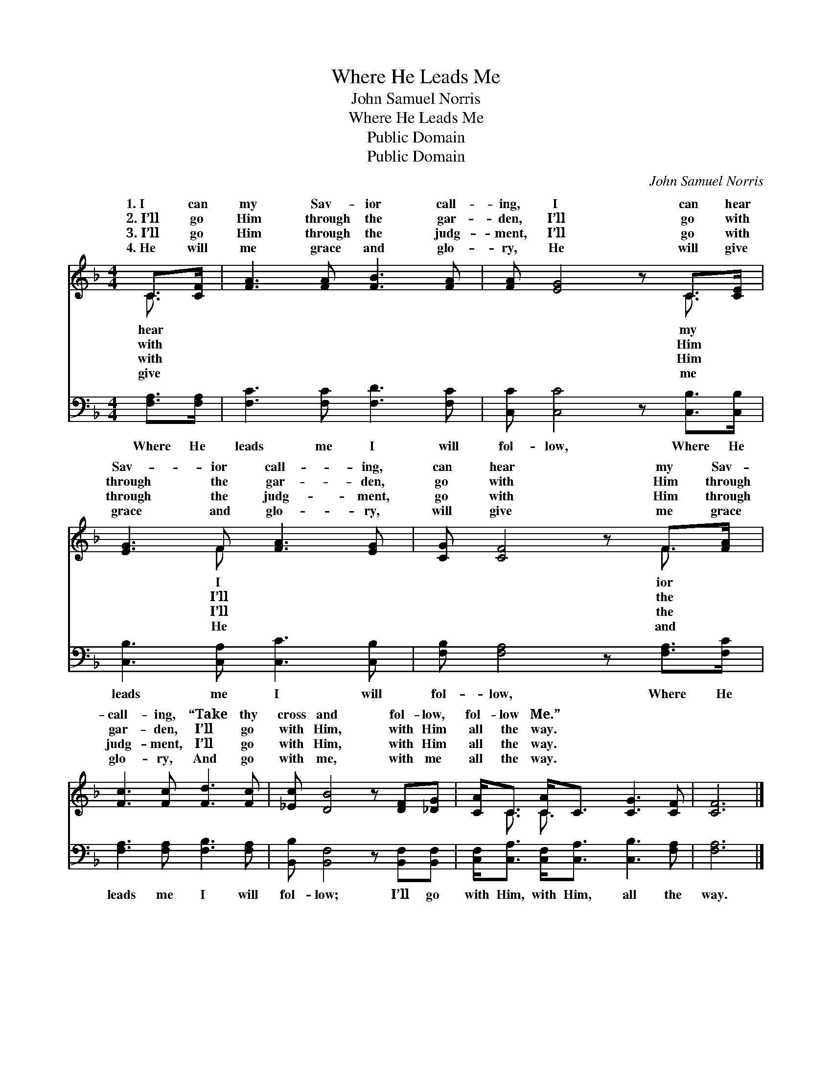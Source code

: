 X:1
T:Where He Leads Me
T:John Samuel Norris
T:Where He Leads Me
T:Public Domain
T:Public Domain
C:John Samuel Norris
Z:Public Domain
%%score ( 1 2 ) 3
L:1/8
M:4/4
K:F
V:1 treble 
V:2 treble 
V:3 bass 
V:1
 C>[CF] | [FA]3 [FA] [FB]3 [FA] | [FA] [EG]4 z C>[CE] | [EG]3 F [FA]3 [EG] | [CG] [CF]4 z F>[FA] | %5
w: 1.~I can|my Sav- ior call-|ing, I can hear|Sav- ior call- ing,|can hear my Sav-|
w: 2.~I’ll go|Him through the gar-|den, I’ll go with|through the gar- den,|go with Him through|
w: 3.~I’ll go|Him through the judg-|ment, I’ll go with|through the judg- ment,|go with Him through|
w: 4.~He will|me grace and glo-|ry, He will give|grace and glo- ry,|will give me grace|
 [Fc]3 [Fc] [Fd]3 [Fc] | [_Ec] [DB]4 z [DF][_DG] | [CA]<C [CA]<C [CG]3 [CF] | [CF]6 |] %9
w: call- ing, “Take thy|cross and fol- low,|fol- low Me.” * * *||
w: gar- den, I’ll go|with Him, with Him|all the way. * * *||
w: judg- ment, I’ll go|with Him, with Him|all the way. * * *||
w: glo- ry, And go|with me, with me|all the way. * * *||
V:2
 C3/2 x/ | x8 | x6 C3/2 x/ | x3 F x4 | x6 F3/2 x/ | x8 | x8 | x/ C3/2 C3/2 x9/2 | x6 |] %9
w: hear||my|I|ior|||||
w: with||Him|I’ll|the|||||
w: with||Him|I’ll|the|||||
w: give||me|He|and|||||
V:3
 [F,A,]>[F,A,] | [F,C]3 [F,C] [F,D]3 [F,C] | [C,C] [C,C]4 z [C,B,]>[C,B,] | %3
w: Where He|leads me I will|fol- low, Where He|
 [C,B,]3 [C,A,] [C,C]3 [C,B,] | [F,B,] [F,A,]4 z [F,A,]>[F,C] | [F,A,]3 [F,A,] [F,B,]3 [F,A,] | %6
w: leads me I will|fol- low, Where He|leads me I will|
 [B,,B,] [B,,F,]4 z [B,,F,][B,,F,] | [C,F,]<[C,A,] [C,F,]<[C,A,] [C,B,]3 [F,A,] | [F,A,]6 |] %9
w: fol- low; I’ll go|with Him, with Him, all the|way.|


